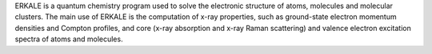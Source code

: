 .. title: Erkale
.. slug: erkale
.. date: 2013-03-04
.. tags: Quantum Mechanics, GPL, C++
.. link: http://erkale.googlecode.com
.. category: Open Source
.. type: text open_source
.. comments: 

ERKALE is a quantum chemistry program used to solve the electronic structure of atoms, molecules and molecular clusters. The main use of ERKALE is the computation of x-ray properties, such as ground-state electron momentum densities and Compton profiles, and core (x-ray absorption and x-ray Raman scattering) and valence electron excitation spectra of atoms and molecules.
